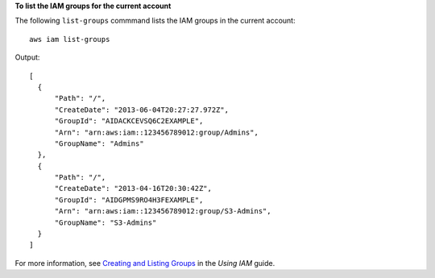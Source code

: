 **To list the IAM groups for the current account**

The following ``list-groups`` commmand lists the IAM groups in the current account::

  aws iam list-groups

Output::

  [
    {
        "Path": "/", 
        "CreateDate": "2013-06-04T20:27:27.972Z", 
        "GroupId": "AIDACKCEVSQ6C2EXAMPLE", 
        "Arn": "arn:aws:iam::123456789012:group/Admins", 
        "GroupName": "Admins"
    }, 
    {
        "Path": "/", 
        "CreateDate": "2013-04-16T20:30:42Z", 
        "GroupId": "AIDGPMS9RO4H3FEXAMPLE", 
        "Arn": "arn:aws:iam::123456789012:group/S3-Admins", 
        "GroupName": "S3-Admins"
    }
  ]

For more information, see `Creating and Listing Groups`_ in the *Using IAM* guide.

.. _Creating and Listing Groups: http://docs.aws.amazon.com/IAM/latest/UserGuide/Using_CreatingAndListingGroups.html

